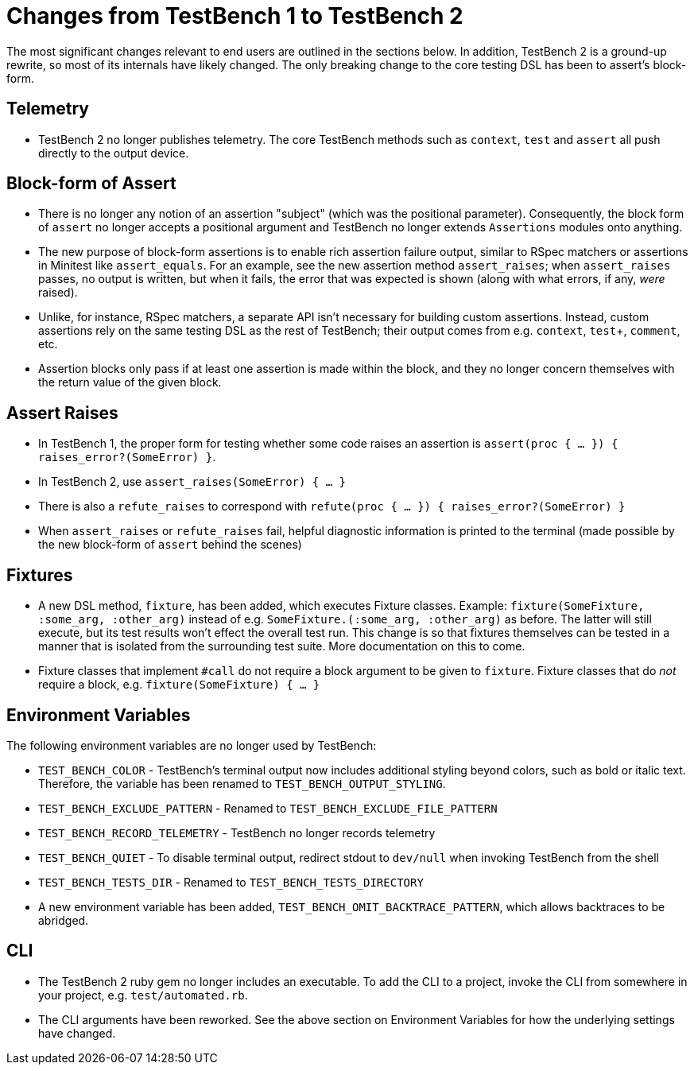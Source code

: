 Changes from TestBench 1 to TestBench 2
=======================================

The most significant changes relevant to end users are outlined in the sections below. In addition, TestBench 2 is a ground-up rewrite, so most of its internals have likely changed. The only breaking change to the core testing DSL has been to assert's block-form.

Telemetry
---------
* TestBench 2 no longer publishes telemetry. The core TestBench methods such as +context+, +test+ and +assert+ all push directly to the output device.

Block-form of Assert
--------------------
* There is no longer any notion of an assertion "subject" (which was the positional parameter). Consequently, the block form of +assert+ no longer accepts a positional argument and TestBench no longer extends +Assertions+ modules onto anything.
* The new purpose of block-form assertions is to enable rich assertion failure output, similar to RSpec matchers or assertions in Minitest like +assert_equals+. For an example, see the new assertion method +assert_raises+; when +assert_raises+ passes, no output is written, but when it fails, the error that was expected is shown (along with what errors, if any, _were_ raised).
* Unlike, for instance, RSpec matchers, a separate API isn't necessary for building custom assertions. Instead, custom assertions rely on the same testing DSL as the rest of TestBench; their output comes from e.g. +context+, +test++, +comment+, etc.
* Assertion blocks only pass if at least one assertion is made within the block, and they no longer concern themselves with the return value of the given block.

Assert Raises
-------------
* In TestBench 1, the proper form for testing whether some code raises an assertion is +assert(proc { ... }) { raises_error?(SomeError) }+.
* In TestBench 2, use +assert_raises(SomeError) { ... }+
* There is also a +refute_raises+ to correspond with +refute(proc { ... }) { raises_error?(SomeError) }+
* When +assert_raises+ or +refute_raises+ fail, helpful diagnostic information is printed to the terminal (made possible by the new block-form of +assert+ behind the scenes)

Fixtures
--------
* A new DSL method, +fixture+, has been added, which executes Fixture classes. Example: +fixture(SomeFixture, :some_arg, :other_arg)+ instead of e.g. +SomeFixture.(:some_arg, :other_arg)+ as before. The latter will still execute, but its test results won't effect the overall test run. This change is so that fixtures themselves can be tested in a manner that is isolated from the surrounding test suite. More documentation on this to come.
* Fixture classes that implement +#call+ do not require a block argument to be given to +fixture+. Fixture classes that do _not_ require a block, e.g. +fixture(SomeFixture) { ... }+

Environment Variables
---------------------

The following environment variables are no longer used by TestBench:

* +TEST_BENCH_COLOR+ - TestBench's terminal output now includes additional styling beyond colors, such as bold or italic text. Therefore, the variable has been renamed to +TEST_BENCH_OUTPUT_STYLING+.
* +TEST_BENCH_EXCLUDE_PATTERN+ - Renamed to +TEST_BENCH_EXCLUDE_FILE_PATTERN+
* +TEST_BENCH_RECORD_TELEMETRY+ - TestBench no longer records telemetry
* +TEST_BENCH_QUIET+ - To disable terminal output, redirect stdout to +dev/null+ when invoking TestBench from the shell
* +TEST_BENCH_TESTS_DIR+ - Renamed to +TEST_BENCH_TESTS_DIRECTORY+
* A new environment variable has been added, +TEST_BENCH_OMIT_BACKTRACE_PATTERN+, which allows backtraces to be abridged.

CLI
---

* The TestBench 2 ruby gem no longer includes an executable. To add the CLI to a project, invoke the CLI from somewhere in your project, e.g. +test/automated.rb+.
* The CLI arguments have been reworked. See the above section on Environment Variables for how the underlying settings have changed.
